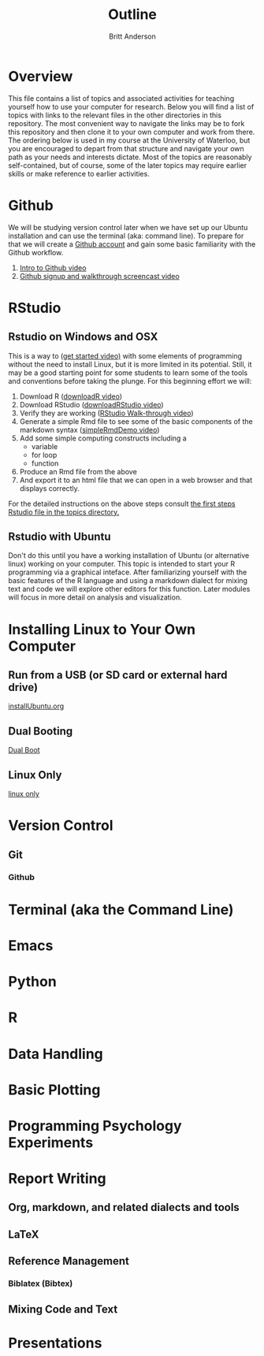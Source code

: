 #+Title: Outline
#+Author: Britt Anderson

* Overview
  This file contains a list of topics and associated activities for teaching yourself how to use your computer for research. Below you will find a list of topics with links to the relevant files in the other directories in this repository. The most convenient way to navigate the links may be to fork this repository and then clone it to your own computer and work from there. The ordering below is used in my course at the University of Waterloo, but you are encouraged to depart from that structure and navigate your own path as your needs and interests dictate. Most of the topics are reasonably self-contained, but of course, some of the later topics may require earlier skills or make reference to earlier activities. 

* Github
  We will be studying version control later when we have set up our Ubuntu installation and can use the terminal (aka: command line). To prepare for that we will create a [[https://github.com][Github account]] and gain some basic familiarity with the Github workflow. 
  1. [[https://vimeo.com/450563119][Intro to Github video]]
  2. [[https://vimeo.com/450563176][Github signup and walkthrough screencast video]]
* RStudio
** Rstudio on Windows and OSX
   This is a way to ([[https://vimeo.com/450563454][get started video)]] with some elements of programming without the need to install Linux, but it is more limited in its potential. Still, it may be a good starting point for some students to learn some of the tools and conventions before taking the plunge. 
   For this beginning effort we will:
   1. Download R ([[https://vimeo.com/450719112][downloadR video]])
   2. Download RStudio ([[https://vimeo.com/450719047][downloadRStudio video]])
   3. Verify they are working ([[https://vimeo.com/450719009][RStudio Walk-through video]])
   4. Generate a simple Rmd file to see some of the basic components of the markdown syntax ([[https://vimeo.com/450718879][simpleRmdDemo video]])
   5. Add some simple computing constructs including a 
      - variable
      - for loop
      - function
   6. Produce an Rmd file from the above
   7. And export it to an html file that we can open in a web browser and that displays correctly. 

   For the detailed instructions on the above steps consult [[file:~/gitRepos/Intro2Computing4Psychology/topics/rStudioWinMacFirstSteps.org][the first steps Rstudio file in the topics directory.]]
** Rstudio with Ubuntu
   Don't do this until you have a working installation of Ubuntu (or
   alternative linux) working on your computer. This topic is intended
   to start your R programming via a graphical inteface. After
   familiarizing yourself with the basic features of the R language
   and using a markdown dialect for mixing text and code we will
   explore other editors for this function. Later modules will focus
   in more detail on analysis and visualization.
* Installing Linux to Your Own Computer
** Run from a USB (or SD card or external hard drive)
   [[file:~/gitRepos/Intro2Computing4Psychology/topics/installUbuntu.org][installUbuntu.org]]
** Dual Booting
   [[file:~/gitRepos/introComp4Psych/topics/installUbuntu.org::*Dual Boot][Dual Boot]]
** Linux Only
   [[file:~/gitRepos/introComp4Psych/topics/installUbuntu.org::*Linux only][linux only]]
* Version Control
** Git

*** Github

* Terminal (aka the Command Line)

* Emacs 

* Python

* R

* Data Handling

* Basic Plotting

* Programming Psychology Experiments

* Report Writing
  
** Org, markdown, and related dialects and tools

** LaTeX

** Reference Management

*** Biblatex (Bibtex)

** Mixing Code and Text

* Presentations
